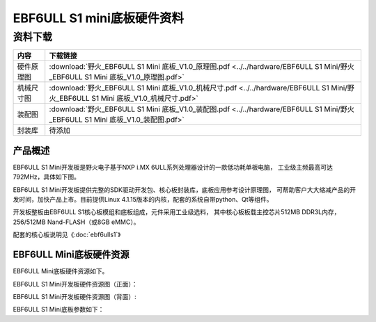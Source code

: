 .. vim: syntax=rst


EBF6ULL S1 mini底板硬件资料
==========================================



资料下载
------------------------

============  ====================
内容            下载链接
============  ====================
硬件原理图     :download:`野火_EBF6ULL S1 Mini 底板_V1.0_原理图.pdf <../../hardware/EBF6ULL S1 Mini/野火_EBF6ULL S1 Mini 底板_V1.0_原理图.pdf>`
机械尺寸图     :download:`野火_EBF6ULL S1 Mini 底板_V1.0_机械尺寸.pdf <../../hardware/EBF6ULL S1 Mini/野火_EBF6ULL S1 Mini 底板_V1.0_机械尺寸.pdf>`
装配图         :download:`野火_EBF6ULL S1 Mini 底板_V1.0_装配图.pdf <../../hardware/EBF6ULL S1 Mini/野火_EBF6ULL S1 Mini 底板_V1.0_装配图.pdf>`
封装库         待添加
============  ====================

产品概述
^^^^^^^^^^^^^^^^

EBF6ULL S1 Mini开发板是野火电子基于NXP i.MX 6ULL系列处理器设计的一款低功耗单板电脑，
工业级主频最高可达 792MHz，具体如下图。

.. image:: media/imx6mi002.jpeg
   :align: center
   :alt: EBF6ULL S1 Mini开发板


EBF6ULL S1 Mini开发板提供完整的SDK驱动开发包、核心板封装库，底板应用参考设计原理图，
可帮助客户大大缩减产品的开发时间，加快产品上市。目前提供Linux 4.1.15版本的内核，配套的系统自带python、Qt等组件。

开发板整板由EBF6ULL S1核心板模组和底板组成，元件采用工业级选料，
其中核心板板载主控芯片512MB DDR3L内存，256/512MB Nand-FLASH（或8GB eMMC）。

配套的核心板说明见《:doc:`ebf6ulls1`》


EBF6ULL Mini底板硬件资源
^^^^^^^^^^^^^^^^^^^^^^^^^^^^

EBF6ULL Mini底板硬件资源如下。

EBF6ULL S1 Mini开发板硬件资源图（正面）：

.. image:: media/imx6mi005.jpg
   :align: center
   :alt: EBF6ULL S1 Mini开发板硬件资源图（正面）


EBF6ULL S1 Mini开发板硬件资源图（背面）:

.. image:: media/imx6mi006.jpeg
   :align: center
   :alt: EBF6ULL S1 Mini开发板硬件资源图（背面）



EBF6ULL S1 Mini底板参数如下：

===============    ============================================================

PCB                 6层黑色沉金，尺寸为100x61.8mm

100M以太网接口      2路百兆以太网接口

5V电源接口          使用5V±2%单电源供电

过压保护指示灯      该灯亮时表示电压超出范围

USB Device接口     使用Type C接口引出

UART TTL接口       主控器串口引脚直接引出，TTL电平

树莓派接口          包含UART、I2C、SPI、PWM等兼容树莓派的IO接口

心跳灯与电源灯      系统运行后心跳灯会持续闪烁

LCD FPC接口         含24位RGB 接口及I2C触摸屏控制接口

复位&按键           共4个按键，分别为复位、ON/OFF、普通按键及Mode模式切换按键

USB Host Type A     1路使用Type A引出USB Host接口

Boot开关            一个8位拨码开关，支持切换NAND、eMMC、SD及USB启动方式

GPIO扩展口          包含主控器的其它GPIO

RTC电池接口         可接入型号为CR1220的电池为RTC模块供电

SD卡槽              micro SD卡插槽，支持SD卡3.0

IO扩展              包含一个74LV595PW芯片，把某4路IO扩展成8路
===============    =========================================================

